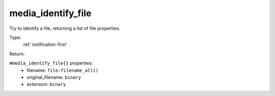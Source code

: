.. _media_identify_file:

media_identify_file
^^^^^^^^^^^^^^^^^^^

Try to identify a file, returning a list of file properties. 


Type: 
    :ref:`notification-first`

Return: 
    

``#media_identify_file{}`` properties:
    - filename: ``file:filename_all()``
    - original_filename: ``binary``
    - extension: ``binary``
